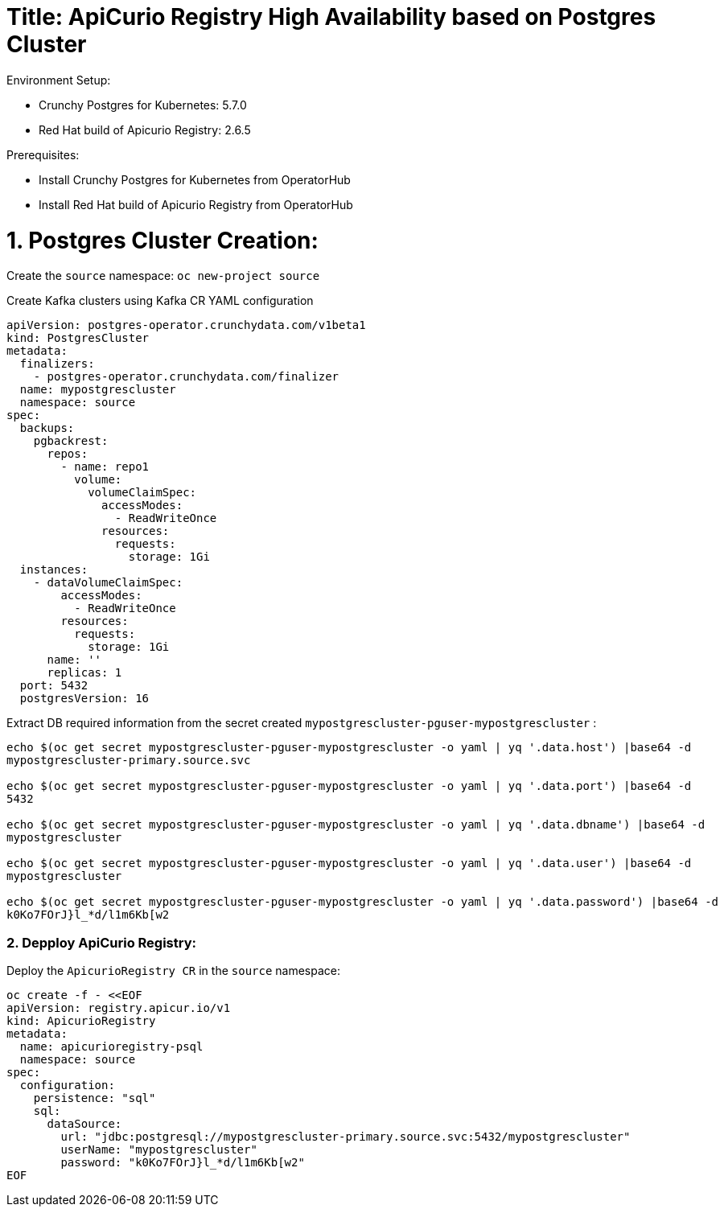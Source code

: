 # Title: ApiCurio Registry High Availability based on Postgres Cluster

Environment Setup:

- Crunchy Postgres for Kubernetes: 5.7.0
- Red Hat build of Apicurio Registry: 2.6.5

Prerequisites:

- Install Crunchy Postgres for Kubernetes from OperatorHub
- Install Red Hat build of Apicurio Registry from OperatorHub

# 1. Postgres Cluster Creation:

Create the `source` namespace: `oc new-project source`

Create Kafka clusters using Kafka CR YAML configuration

[source, yaml,indent=0]
----
apiVersion: postgres-operator.crunchydata.com/v1beta1
kind: PostgresCluster
metadata:
  finalizers:
    - postgres-operator.crunchydata.com/finalizer
  name: mypostgrescluster
  namespace: source
spec:
  backups:
    pgbackrest:
      repos:
        - name: repo1
          volume:
            volumeClaimSpec:
              accessModes:
                - ReadWriteOnce
              resources:
                requests:
                  storage: 1Gi
  instances:
    - dataVolumeClaimSpec:
        accessModes:
          - ReadWriteOnce
        resources:
          requests:
            storage: 1Gi
      name: ''
      replicas: 1
  port: 5432
  postgresVersion: 16
----

Extract DB required information from the secret created `mypostgrescluster-pguser-mypostgrescluster` :

[source, yaml,indent=0]
----
echo $(oc get secret mypostgrescluster-pguser-mypostgrescluster -o yaml | yq '.data.host') |base64 -d
mypostgrescluster-primary.source.svc

echo $(oc get secret mypostgrescluster-pguser-mypostgrescluster -o yaml | yq '.data.port') |base64 -d
5432

echo $(oc get secret mypostgrescluster-pguser-mypostgrescluster -o yaml | yq '.data.dbname') |base64 -d
mypostgrescluster

echo $(oc get secret mypostgrescluster-pguser-mypostgrescluster -o yaml | yq '.data.user') |base64 -d
mypostgrescluster

echo $(oc get secret mypostgrescluster-pguser-mypostgrescluster -o yaml | yq '.data.password') |base64 -d
k0Ko7FOrJ}l_*d/l1m6Kb[w2
----

### 2. Depploy ApiCurio Registry:

Deploy the `ApicurioRegistry CR` in the `source` namespace:

[source, yaml,indent=0]
----
oc create -f - <<EOF
apiVersion: registry.apicur.io/v1
kind: ApicurioRegistry
metadata:
  name: apicurioregistry-psql
  namespace: source
spec:
  configuration:
    persistence: "sql"
    sql:
      dataSource:
        url: "jdbc:postgresql://mypostgrescluster-primary.source.svc:5432/mypostgrescluster"
        userName: "mypostgrescluster"
        password: "k0Ko7FOrJ}l_*d/l1m6Kb[w2"
EOF
----
